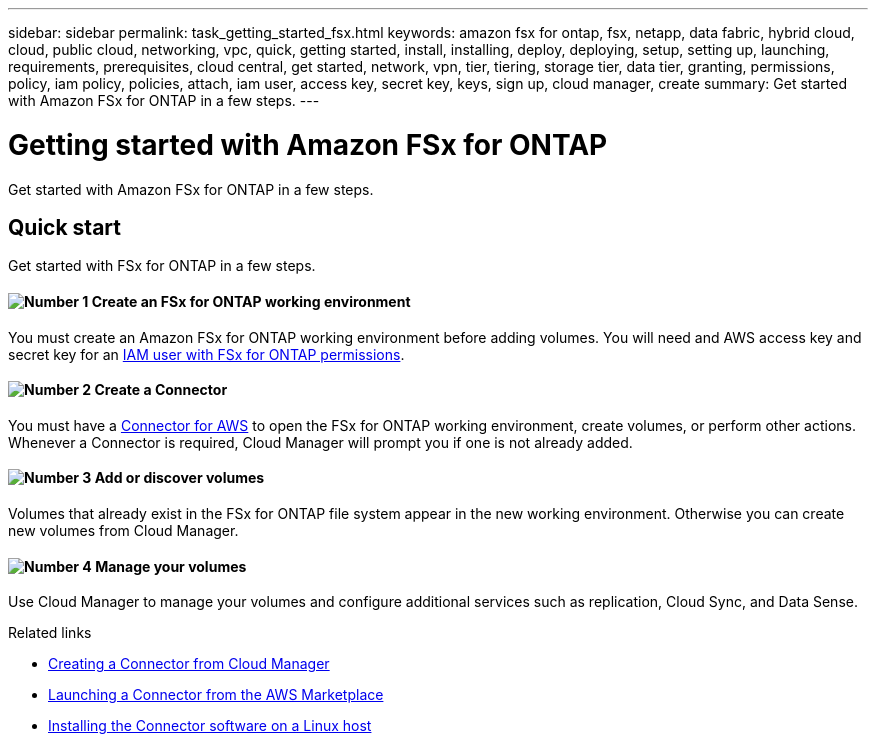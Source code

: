 ---
sidebar: sidebar
permalink: task_getting_started_fsx.html
keywords: amazon fsx for ontap, fsx, netapp, data fabric, hybrid cloud, cloud, public cloud, networking, vpc, quick, getting started, install, installing, deploy, deploying, setup, setting up, launching, requirements, prerequisites, cloud central, get started, network, vpn, tier, tiering, storage tier, data tier, granting, permissions, policy, iam policy, policies, attach, iam user, access key, secret key, keys, sign up, cloud manager, create
summary: Get started with Amazon FSx for ONTAP in a few steps.
---

= Getting started with Amazon FSx for ONTAP
:hardbreaks:
:nofooter:
:icons: font
:linkattrs:
:imagesdir: ./media/

[.lead]
Get started with Amazon FSx for ONTAP in a few steps.

== Quick start

Get started with FSx for ONTAP in a few steps.

==== image:number1.png[Number 1] Create an FSx for ONTAP working environment

[role="quick-margin-para"]
You must create an Amazon FSx for ONTAP working environment before adding volumes. You will need and AWS access key and secret key for an link:task_setting_up_permissions_fsx[IAM user with FSx for ONTAP permissions].

==== image:number2.png[Number 2] Create a Connector

[role="quick-margin-para"]
You must have a link:task_creating_connectors_aws[Connector for AWS] to open the FSx for ONTAP working environment, create volumes, or perform other actions. Whenever a Connector is required, Cloud Manager will prompt you if one is not already added.

==== image:number3.png[Number 3] Add or discover volumes

[role="quick-margin-para"]
Volumes that already exist in the FSx for ONTAP file system appear in the new working environment. Otherwise you can create new volumes from Cloud Manager.

==== image:number4.png[Number 4] Manage your volumes

[role="quick-margin-para"]
Use Cloud Manager to manage your volumes and configure additional services such as replication, Cloud Sync, and Data Sense.

.Related links

* link:task_creating_connectors_aws.html[Creating a Connector from Cloud Manager]
* link:task_launching_aws_mktp.html[Launching a Connector from the AWS Marketplace]
* link:task_installing_linux.html[Installing the Connector software on a Linux host]
